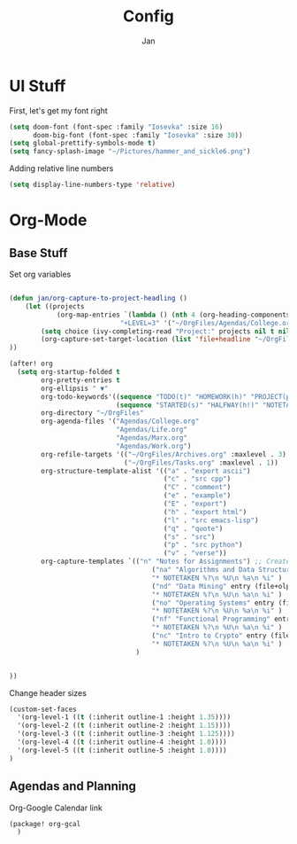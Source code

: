 #+TITLE: Config
#+AUTHOR: Jan

* UI Stuff
First, let's get my font right
#+begin_src emacs-lisp
(setq doom-font (font-spec :family "Iosevka" :size 16)
      doom-big-font (font-spec :family "Iosevka" :size 30))
(setq global-prettify-symbols-mode t)
(setq fancy-splash-image "~/Pictures/hammer_and_sickle6.png")
#+end_src

Adding relative line numbers
#+begin_src emacs-lisp
(setq display-line-numbers-type 'relative)
#+end_src
* Org-Mode
** Base Stuff
Set org variables
#+begin_src emacs-lisp

(defun jan/org-capture-to-project-headling ()
    (let ((projects
            (org-map-entries `(lambda () (nth 4 (org-heading-components)))
                            "+LEVEL=3" '("~/OrgFiles/Agendas/College.org"))))
        (setq choice (ivy-completing-read "Project:" projects nil t nil nil))
        (org-capture-set-target-location (list 'file+headline "~/OrgFiles/Agendas/College.org" choice))
))

(after! org
  (setq org-startup-folded t
        org-pretty-entries t
        org-ellipsis " ▼"
        org-todo-keywords'((sequence "TODO(t)" "HOMEWORK(h)" "PROJECT(p)" "READING(r)" "WORK(w)" "ORGANIZING(o)" "NOTE(n)" "|" "DONE(d!)" "CANCELLED(c)")
                           (sequence "STARTED(s)" "HALFWAY(h!)" "NOTETAKEN(N)" "|" "COMPLETED(c)"))
        org-directory "~/OrgFiles"
        org-agenda-files '("Agendas/College.org"                             ;; Link to all my agenda files
                           "Agendas/Life.org"
                           "Agendas/Marx.org"
                           "Agendas/Work.org")
        org-refile-targets '(("~/OrgFiles/Archives.org" :maxlevel . 3)       ;; Set new refile targets
                             ("~/OrgFiles/Tasks.org" :maxlevel . 1))
        org-structure-template-alist '(("a" . "export ascii")                ;; Add extra structure templates
                                       ("c" . "src cpp")
                                       ("C" . "comment")
                                       ("e" . "example")
                                       ("E" . "export")
                                       ("h" . "export html")
                                       ("l" . "src emacs-lisp")
                                       ("q" . "quote")
                                       ("s" . "src")
                                       ("p" . "src python")
                                       ("v" . "verse"))
        org-capture-templates `(("n" "Notes for Assignments") ;; Create a capture template for when I finish with an assignment and want to note where I left off
                                    ("na" "Algorithms and Data Structures" entry (file+olp "~/OrgFiles/Agendas/College.org" "Algorithms and Data Structures" "Assignment Notes")
                                    "* NOTETAKEN %?\n %U\n %a\n %i" )
                                    ("nd" "Data Mining" entry (file+olp "~/OrgFiles/Agendas/College.org" "Data Mining" "Assignment Notes")
                                    "* NOTETAKEN %?\n %U\n %a\n %i" )
                                    ("no" "Operating Systems" entry (file+olp "~/OrgFiles/Agendas/College.org" "Operating Systems" "Assignment Notes")
                                    "* NOTETAKEN %?\n %U\n %a\n %i" )
                                    ("nf" "Functional Programming" entry (file+olp "~/OrgFiles/Agendas/College.org" "Functional Programming" "Assignment Notes")
                                    "* NOTETAKEN %?\n %U\n %a\n %i" )
                                    ("nc" "Intro to Crypto" entry (file+olp "~/OrgFiles/Agendas/College.org" "Intro to Crypto" "Assignment Notes")
                                    "* NOTETAKEN %?\n %U\n %a\n %i" )
                                )


))
#+end_src

Change header sizes
#+begin_src emacs-lisp
(custom-set-faces
  '(org-level-1 ((t (:inherit outline-1 :height 1.35))))
  '(org-level-2 ((t (:inherit outline-2 :height 1.15))))
  '(org-level-3 ((t (:inherit outline-3 :height 1.125))))
  '(org-level-4 ((t (:inherit outline-4 :height 1.0))))
  '(org-level-5 ((t (:inherit outline-5 :height 1.0))))
)
#+end_src

** Agendas and Planning
Org-Google Calendar link
#+begin_src emacs-lisp
(package! org-gcal
  )
#+end_src
